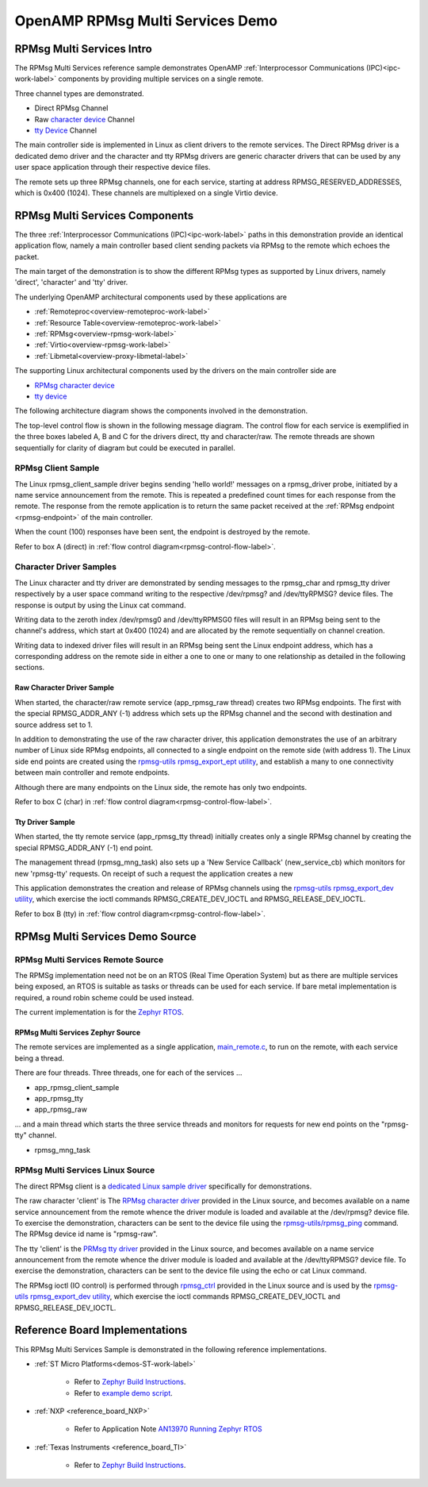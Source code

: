 
=================================
OpenAMP RPMsg Multi Services Demo
=================================

.. _rpmsg-multi-services-intro:

**************************
RPMsg Multi Services Intro
**************************

The RPMsg Multi Services reference sample demonstrates OpenAMP
:ref:`Interprocessor Communications (IPC)<ipc-work-label>` components by providing multiple services
on a single remote.

Three channel types are demonstrated.

* Direct RPMsg Channel
* Raw `character device <https://linux-kernel-labs.github.io/refs/heads/master/labs/device_drivers.html>`_ Channel
* `tty Device <https://www.kernel.org/doc/html/latest/driver-api/tty/index.html>`_ Channel

The main controller side is implemented in Linux as client drivers to the remote services. The
Direct RPMsg driver is a dedicated demo driver and the character and tty RPMsg drivers are generic
character drivers that can be used by any user space application through their respective device
files.

..  image::  ../images/demos/rpmsg-multi-services-intro.svg


The remote sets up three RPMsg channels, one for each service, starting at address
RPMSG_RESERVED_ADDRESSES, which is 0x400 (1024). These channels are multiplexed on a single Virtio
device.

.. _rpmsg-multi-services-components:

*******************************
RPMsg Multi Services Components
*******************************

The three :ref:`Interprocessor Communications (IPC)<ipc-work-label>` paths in this demonstration
provide an identical application flow, namely a main controller based client sending packets via
RPMsg to the remote which echoes the packet.

The main target of the demonstration is to show the different RPMsg types as supported by Linux
drivers, namely 'direct', 'character' and 'tty' driver.

The underlying OpenAMP architectural components used by these applications are

* :ref:`Remoteproc<overview-remoteproc-work-label>`
* :ref:`Resource Table<overview-remoteproc-work-label>`
* :ref:`RPMsg<overview-rpmsg-work-label>`
* :ref:`Virtio<overview-rpmsg-work-label>`
* :ref:`Libmetal<overview-proxy-libmetal-label>`

The supporting Linux architectural components used by the drivers on the main controller side are

* `RPMsg character device <https://linux-kernel-labs.github.io/refs/heads/master/labs/device_drivers.html>`_
* `tty device <https://www.kernel.org/doc/html/latest/driver-api/tty/index.html>`_

The following architecture diagram shows the components involved in the demonstration.

..  image::  ../images/demos/rpmsg-multi-services-components.svg

.. _rpmsg-control-flow-label:

The top-level control flow is shown in the following message diagram. The control flow for each
service is exemplified in the three boxes labeled A, B and C for the drivers direct, tty and
character/raw.
The remote threads are shown sequentially for clarity of diagram but could be executed in parallel.


..  image::  ../images/demos/rpmsg-multi-services-control-flow.svg


.. _rpmsg-client-sample-label:

RPMsg Client Sample
===================

The Linux rpmsg_client_sample driver begins sending 'hello world!' messages on a rpmsg_driver probe,
initiated by a name service announcement from the remote. This is repeated a predefined count times
for each response from the remote. The response from the remote application is to return the same
packet received at the :ref:`RPMsg endpoint <rpmsg-endpoint>` of the main controller.

When the count (100) responses have been sent, the endpoint is destroyed by the remote.

Refer to box A (direct) in :ref:`flow control diagram<rpmsg-control-flow-label>`.

.. _rpmsg-character-driver-sample-label:

Character Driver Samples
========================

The Linux character and tty driver are demonstrated by sending messages to the rpmsg_char and
rpmsg_tty driver respectively by a user space command writing to the respective /dev/rpmsg? and
/dev/ttyRPMSG? device files. The response is output by using the Linux cat command.

Writing data to the zeroth index /dev/rpmsg0 and /dev/ttyRPMSG0 files will result in an RPMsg being
sent to the channel's address, which start at 0x400 (1024) and are allocated by the remote
sequentially on channel creation.

Writing data to indexed driver files will result in an RPMsg being sent the Linux endpoint address,
which has a corresponding address on the remote side in either a one to one or many to one
relationship as detailed in the following sections.

.. _rpmsg-raw-driver-label:

Raw Character Driver Sample
---------------------------

When started, the character/raw remote service (app_rpmsg_raw thread) creates two RPMsg endpoints.
The first with the special RPMSG_ADDR_ANY (-1) address which sets up the RPMsg channel and the
second with destination and source address set to 1.

In addition to demonstrating the use of the raw character driver, this application demonstrates the
use of an arbitrary number of Linux side RPMsg endpoints, all connected to a single endpoint on the
remote side (with address 1). The Linux side end points are created using the
`rpmsg-utils rpmsg_export_ept utility <https://github.com/OpenAMP/openamp-system-reference/blob/main/examples/linux/rpmsg-utils/rpmsg_export_dev.c>`_,
and establish a many to one connectivity between main controller and remote endpoints.

Although there are many endpoints on the Linux side, the remote has only two endpoints.

Refer to box C (char) in :ref:`flow control diagram<rpmsg-control-flow-label>`.

.. _rpmsg-tty-driver-label:

Tty Driver Sample
-----------------

When started, the tty remote service (app_rpmsg_tty thread) initially creates only a single RPMsg
channel by creating the special RPMSG_ADDR_ANY (-1) end point.

The management thread (rpmsg_mng_task) also sets up a 'New Service Callback' (new_service_cb) which
monitors for new 'rpmsg-tty' requests. On receipt of such a request the application creates a new 

This application demonstrates the creation and release of RPMsg channels using the
`rpmsg-utils rpmsg_export_dev utility <https://github.com/OpenAMP/openamp-system-reference/blob/main/examples/linux/rpmsg-utils/rpmsg_export_dev.c>`_,
which exercise the ioctl commands RPMSG_CREATE_DEV_IOCTL and RPMSG_RELEASE_DEV_IOCTL.

Refer to box B (tty) in :ref:`flow control diagram<rpmsg-control-flow-label>`.

********************************
RPMsg Multi Services Demo Source
********************************


RPMsg Multi Services Remote Source
==================================

The RPMSg implementation need not be on an RTOS (Real Time Operation System) but as there are
multiple services being exposed, an RTOS is suitable as tasks or threads can be used for each service.
If bare metal implementation is required, a round robin scheme could be used instead.

The current implementation is for the `Zephyr RTOS <https://docs.zephyrproject.org/latest/index.html>`_.

RPMsg Multi Services Zephyr Source
----------------------------------

The remote services are implemented as a single application,
`main_remote.c <https://github.com/OpenAMP/openamp-system-reference/blob/main/examples/zephyr/rpmsg_multi_services/src/main_remote.c>`_,
to run on the remote, with each service being a thread.

There are four threads. Three threads, one for each of the services ...

* app_rpmsg_client_sample
* app_rpmsg_tty
* app_rpmsg_raw

... and a main thread which starts the three service threads and monitors for requests for new end
points on the "rpmsg-tty" channel.

* rpmsg_mng_task

RPMsg Multi Services Linux Source
=================================

The direct RPMsg client is a
`dedicated Linux sample driver <https://github.com/torvalds/linux/blob/master/samples/rpmsg/rpmsg_client_sample.c>`_
specifically for demonstrations.

The raw character 'client' is The
`RPMsg character driver <https://github.com/torvalds/linux/blob/master/drivers/rpmsg/rpmsg_char.c>`_
provided in the Linux source, and becomes available on a name service announcement from the remote
whence the driver module is loaded and available at the /dev/rpmsg? device file. To exercise the
demonstration, characters can be sent to the device file using the
`rpmsg-utils/rpmsg_ping <https://github.com/OpenAMP/openamp-system-reference/blob/main/examples/linux/rpmsg-utils/rpmsg_ping.c>`_
command. The RPMsg device id name is "rpmsg-raw".

The tty 'client' is the `PRMsg tty driver <https://github.com/torvalds/linux/blob/master/drivers/tty/rpmsg_tty.c>`_
provided in the Linux source, and becomes available on a name service announcement from the remote
whence the driver module is loaded and available at the /dev/ttyRPMSG? device file. To exercise the
demonstration, characters can be sent to the device file using the echo or cat Linux command.

The RPMsg ioctl (IO control) is performed through
`rpmsg_ctrl <https://github.com/torvalds/linux/blob/master/drivers/rpmsg/rpmsg_ctrl.c>`_ provided in
the Linux source and is used by the
`rpmsg-utils rpmsg_export_dev utility <https://github.com/OpenAMP/openamp-system-reference/blob/main/examples/linux/rpmsg-utils/rpmsg_export_dev.c>`_,
which exercise the ioctl commands RPMSG_CREATE_DEV_IOCTL and RPMSG_RELEASE_DEV_IOCTL.


*******************************
Reference Board Implementations
*******************************

This RPMsg Multi Services Sample is demonstrated in the following reference implementations.

* :ref:`ST Micro Platforms<demos-ST-work-label>`

   * Refer to `Zephyr Build Instructions <https://github.com/OpenAMP/openamp-system-reference/tree/main/examples/zephyr/rpmsg_multi_services>`_.
   * Refer to `example demo script <https://github.com/OpenAMP/openamp-demo/blob/main/demos/demo-stm32mp157c-dk2/my-extra-stuff/home/root/demo1>`_.

* :ref:`NXP <reference_board_NXP>`

   * Refer to Application Note `AN13970 Running Zephyr RTOS <https://www.nxp.com/docs/en/application-note/AN13970.pdf>`_

* :ref:`Texas Instruments <reference_board_TI>`

   * Refer to `Zephyr Build Instructions <https://github.com/OpenAMP/openamp-system-reference/tree/main/examples/zephyr/rpmsg_multi_services>`_.
